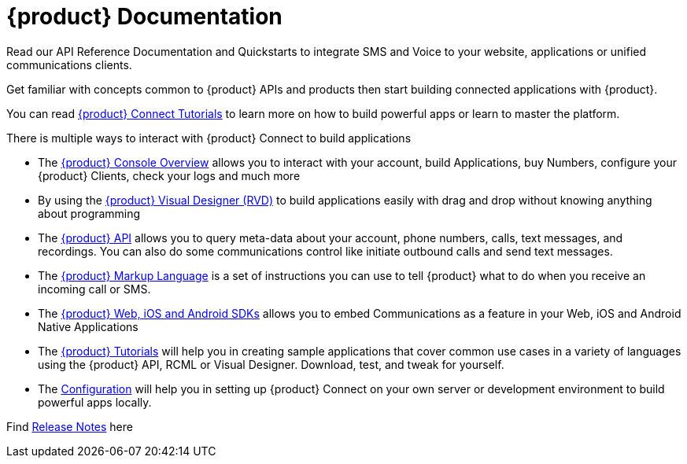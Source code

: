 = {product} Documentation

Read our API Reference Documentation and Quickstarts to integrate SMS and Voice to your website, applications or unified communications clients.

Get familiar with concepts common to {product} APIs and products then start building connected applications with {product}.

You can read <<tutorials/index.adoc#tutorials,{product} Connect Tutorials>> to learn more on how to build powerful apps or learn to master the platform.

There is multiple ways to interact with {product} Connect to build applications

* The <<admin/console-overview.adoc#console,{product} Console Overview>> allows you to interact with your account, build Applications, buy Numbers, configure your {product} Clients, check your logs and much more

* By using the <<rvd/index.adoc#RVD,{product} Visual Designer (RVD)>> to build applications easily with drag and drop without knowing anything about programming

* The <<api/index.adoc#API,{product} API>> allows you to query meta-data about your account, phone numbers, calls, text messages, and recordings. You can also do some communications control like initiate outbound calls and send text messages.

* The <<rcml/index.adoc#RCML,{product} Markup Language>> is a set of instructions you can use to tell {product} what to do when you receive an incoming call or SMS.

* The <<sdks/index.adoc#SDKs,{product} Web, iOS and Android SDKs>> allows you to embed Communications as a feature in your Web, iOS and Android Native Applications

* The <<tutorials/index.adoc#tutorials,{product} Tutorials>> will help you in creating sample applications that cover common use cases in a variety of languages using the {product} API, RCML or Visual Designer. Download, test, and tweak for yourself. 

* The <<configuration/index.adoc#Configuration,Configuration>> will help you in setting up {product} Connect on your own server or development environment to build powerful apps locally.


Find <<release-notes.adoc#Release Notes,Release Notes>> here
